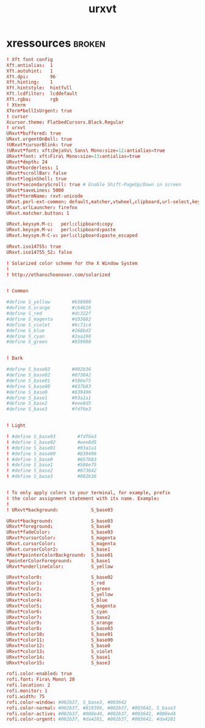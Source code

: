 #+TITLE: urxvt
* xressources :broken:
:PROPERTIES:
:header-args: :tangle ~/.Xressources
:END:
#+BEGIN_SRC conf
! Xft font config
Xft.antialias:  1
Xft.autohint:   1
Xft.dpi:        96
Xft.hinting:    1
Xft.hintstyle:  hintfull
Xft.lcdfilter:  lcddefault
Xft.rgba:       rgb
! Xterm
XTerm*bellIsUrgent: true
! cursor
Xcursor.theme: FlatbedCursors.Black.Regular
! urxvt
URxvt*buffered: true
URxvt.urgentOnBell: true
!URxvt*cursorBlink: true
!URxvt*font: xft:DejaVu\ Sans\ Mono:size=12:antialias=true
URxvt*font: xft:Fira\ Mono:size=13:antialias=true
URxvt*depth: 24
URxvt*borderless: 1
URxvt*scrollBar: false
URxvt*loginShell: true
Urxvt*secondaryScroll: true # Enable Shift-PageUp/Down in screen
URxvt*saveLines: 5000
URxvt*termName: rxvt-unicode
URxvt.perl-ext-common: default,matcher,vtwheel,clipboard,url-select,keyboard-select
URxvt.urlLauncher: firefox
URxvt.matcher.button: 1

URxvt.keysym.M-c:   perl:clipboard:copy
URxvt.keysym.M-v:   perl:clipboard:paste
URxvt.keysym.M-C-v: perl:clipboard:paste_escaped

URxvt.iso14755: true
URxvt.iso14755_52: false

! Solarized color scheme for the X Window System
!
! http://ethanschoonover.com/solarized


! Common

#define S_yellow        #b58900
#define S_orange        #cb4b16
#define S_red           #dc322f
#define S_magenta       #d33682
#define S_violet        #6c71c4
#define S_blue          #268bd2
#define S_cyan          #2aa198
#define S_green         #859900


! Dark

#define S_base03        #002b36
#define S_base02        #073642
#define S_base01        #586e75
#define S_base00        #657b83
#define S_base0         #839496
#define S_base1         #93a1a1
#define S_base2         #eee8d5
#define S_base3         #fdf6e3


! Light

! #define S_base03        #fdf6e3
! #define S_base02        #eee8d5
! #define S_base01        #93a1a1
! #define S_base00        #839496
! #define S_base0         #657b83
! #define S_base1         #586e75
! #define S_base2         #073642
! #define S_base3         #002b36


! To only apply colors to your terminal, for example, prefix
! the color assignment statement with its name. Example:
!
! URxvt*background:            S_base03

URxvt*background:              S_base03
URxvt*foreground:              S_base0
URxvt*fadeColor:               S_base03
URxvt*cursorColor:             S_magenta
URxvt.cursorColor:             S_magenta
URxvt.cursorColor2:            S_base1
URxvt*pointerColorBackground:  S_base01
*pointerColorForeground:       S_base1
URxvt*underlineColor:          S_yellow

URxvt*color0:                  S_base02
URxvt*color1:                  S_red
URxvt*color2:                  S_green
URxvt*color3:                  S_yellow
URxvt*color4:                  S_blue
URxvt*color5:                  S_magenta
URxvt*color6:                  S_cyan
URxvt*color7:                  S_base2
URxvt*color9:                  S_orange
URxvt*color8:                  S_base03
URxvt*color10:                 S_base01
URxvt*color11:                 S_base00
URxvt*color12:                 S_base0
URxvt*color13:                 S_violet
URxvt*color14:                 S_base1
URxvt*color15:                 S_base3

rofi.color-enabled: true
rofi.font: Fira\ Mono\ 20
rofi.location: 2
rofi.monitor: 1
rofi.width: 75
rofi.color-window: #002b37, S_base3, #003642
rofi.color-normal: #002b37, #819396, #002b37, #003642, S_base3
rofi.color-active: #002b37, #008ed4, #002b37, #003642, #008ed4
rofi.color-urgent: #002b37, #da4281, #002b37, #003642, #da4281
#+END_SRC
